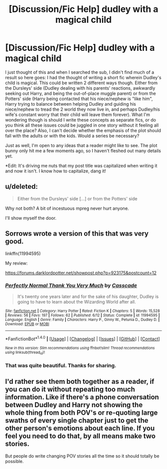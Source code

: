#+TITLE: [Discussion/Fic Help] dudley with a magical child

* [Discussion/Fic Help] dudley with a magical child
:PROPERTIES:
:Author: SouthernVices
:Score: 12
:DateUnix: 1480042267.0
:DateShort: 2016-Nov-25
:FlairText: Discussion
:END:
I just thought of this and when I searched the sub, I didn't find much of a result so here goes: I had the thought of writing a short fic wherein Dudley's child is magical. This could be written 2 different ways though. Either from the Dursleys' side (Dudley dealing with his parents' reactions, awkwardly seeking out Harry, and being the out-of-place muggle parent) or from the Potters' side (Harry being contacted that his niece/nephew is "like him", Harry trying to balance between helping Dudley and guiding his niece/nephew to tread the 2 world they now live in, and perhaps Dudley/his wife's constant worry that their child will leave them forever). What I'm wondering though is should I write these concepts as separate fics, or do you think all these issues could be juggled in one story without it feeling all over the place? Also, I can't decide whether the emphasis of the plot should fall with the adults or with the kids. Would a series be necessary?

Just as well, I'm open to any ideas that a reader might like to see. The plot bunny only hit me a few moments ago, so I haven't fleshed out many details yet.

*Edit: It's driving me nuts that my post title was capitalized when writing it and now it isn't. I know how to capitalize, dang it!


** u/deleted:
#+begin_quote
  Either from the Dursleys' side [...] or from the Potters' side
#+end_quote

Why not both? A bit of incestuous mpreg never hurt anyone.

I'll show myself the door.
:PROPERTIES:
:Score: 9
:DateUnix: 1480053731.0
:DateShort: 2016-Nov-25
:END:


** Sorrows wrote a version of this that was very good.

linkffn(11994595)

My review:

[[https://forums.darklordpotter.net/showpost.php?p=923175&postcount=12]]
:PROPERTIES:
:Author: Lane_Anasazi
:Score: 5
:DateUnix: 1480046941.0
:DateShort: 2016-Nov-25
:END:

*** [[http://www.fanfiction.net/s/11994595/1/][*/Perfectly Normal Thank You Very Much/*]] by [[https://www.fanfiction.net/u/7949415/Casscade][/Casscade/]]

#+begin_quote
  It's twenty one years later and for the sake of his daughter, Dudley is going to have to learn about the Wizarding World after all.
#+end_quote

^{/Site/: [[http://www.fanfiction.net/][fanfiction.net]] *|* /Category/: Harry Potter *|* /Rated/: Fiction K *|* /Chapters/: 5 *|* /Words/: 15,528 *|* /Reviews/: 56 *|* /Favs/: 197 *|* /Follows/: 62 *|* /Published/: 6/12 *|* /Status/: Complete *|* /id/: 11994595 *|* /Language/: English *|* /Genre/: Family *|* /Characters/: Harry P., Ginny W., Petunia D., Dudley D. *|* /Download/: [[http://www.ff2ebook.com/old/ffn-bot/index.php?id=11994595&source=ff&filetype=epub][EPUB]] or [[http://www.ff2ebook.com/old/ffn-bot/index.php?id=11994595&source=ff&filetype=mobi][MOBI]]}

--------------

*FanfictionBot*^{1.4.0} *|* [[[https://github.com/tusing/reddit-ffn-bot/wiki/Usage][Usage]]] | [[[https://github.com/tusing/reddit-ffn-bot/wiki/Changelog][Changelog]]] | [[[https://github.com/tusing/reddit-ffn-bot/issues/][Issues]]] | [[[https://github.com/tusing/reddit-ffn-bot/][GitHub]]] | [[[https://www.reddit.com/message/compose?to=tusing][Contact]]]

^{/New in this version: Slim recommendations using/ ffnbot!slim! /Thread recommendations using/ linksub(thread_id)!}
:PROPERTIES:
:Author: FanfictionBot
:Score: 3
:DateUnix: 1480046954.0
:DateShort: 2016-Nov-25
:END:


*** That was quite beautiful. Thanks for sharing.
:PROPERTIES:
:Author: -perhonen-
:Score: 3
:DateUnix: 1480059380.0
:DateShort: 2016-Nov-25
:END:


** I'd rather see them both together as a reader, if you can do it without repeating too much information. Like if there's a phone conversation between Dudley and Harry not showing the whole thing from both POV's or re-quoting large swaths of every single chapter just to get the other person's emotions about each line. If you feel you need to do that, by all means make two stories.

But people do write changing POV stories all the time so it should totally be possible.
:PROPERTIES:
:Author: cavelioness
:Score: 2
:DateUnix: 1480066074.0
:DateShort: 2016-Nov-25
:END:
